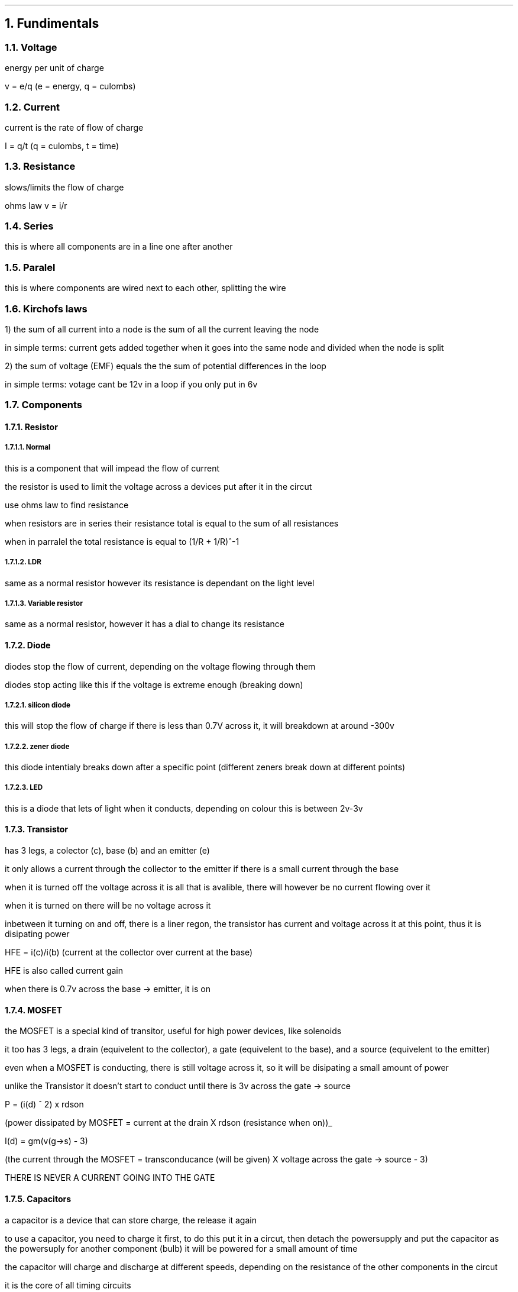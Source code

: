 .NH
Fundimentals
.NH 2
Voltage
.PP 
energy per unit of charge

v = e/q (e = energy, q = culombs)
.NH 2
Current
.PP
current is the rate of flow of charge 

I = q/t (q = culombs, t = time)
.NH 2
Resistance
.PP
slows/limits the flow of charge

ohms law v = i/r
.NH 2 
Series 
.PP
this is where all components are in a line one after another
.NH 2
Paralel
.PP
this is where components are wired next to each other, splitting the wire
.NH 2
Kirchofs laws
.PP
1) the sum of all current into a node is the sum of all the current leaving the node

in simple terms: current gets added together when it goes into the same node and divided when the node is split

2) the sum of voltage (EMF) equals the the sum of potential differences in the loop

in simple terms: votage cant be 12v in a loop if you only put in 6v 
.NH 2
Components
.NH 3
Resistor
.NH 4
Normal
.PP 
this is a component that will impead the flow of current

the resistor is used to limit the voltage across a devices put after it in the circut

use ohms law to find resistance

when resistors are in series their resistance total is equal to the sum of all resistances

when in parralel the total resistance is equal to (1/R + 1/R)^-1 
.NH 4
LDR
.PP
same as a normal resistor however its resistance is dependant on the light level
.NH 4
Variable resistor
.PP
same as a normal resistor, however it has a dial to change its resistance
.NH 3
Diode
.PP
diodes stop the flow of current, depending on the voltage flowing through them

diodes stop acting like this if the voltage is extreme enough (breaking down)
.NH 4
silicon diode
.PP
this will stop the flow of charge if there is less than 0.7V across it, it will breakdown at around -300v
.NH 4
zener diode
.PP
this diode intentialy breaks down after a specific point (different zeners break down at different points)
.NH 4
LED
.PP
this is a diode that lets of light when it conducts, depending on colour this is between 2v-3v
.NH 3
Transistor
.PP
has 3 legs, a colector (c), base (b) and an emitter (e)

it only allows a current through the collector to the emitter if there is a small current through the base

when it is turned off the voltage across it is all that is avalible, there will however be no current flowing over it

when it is turned on there will be no voltage across it

inbetween it turning on and off, there is a liner regon, the transistor has current and voltage across it at this point, thus it is disipating power

HFE = i(c)/i(b) (current at the collector over current at the base)

HFE is also called current gain

when there is 0.7v across the base -> emitter, it is on

.NH 3
MOSFET
.PP
the MOSFET is a special kind of transitor, useful for high power devices, like solenoids

it too has 3 legs, a drain (equivelent to the collector), a gate (equivelent to the base), and a source (equivelent to the emitter)

even when a MOSFET is conducting, there is still voltage across it, so it will be disipating a small amount of power

unlike the Transistor it doesn't start to conduct until there is 3v across the gate -> source

P = (i(d) ^ 2) x  rdson

(power dissipated by MOSFET = current at the drain X rdson (resistance when on))_

I(d) = gm(v(g->s) - 3)

(the current through the MOSFET = transconducance (will be given) X voltage across the gate -> source - 3)

THERE IS NEVER A CURRENT GOING INTO THE GATE
.NH 3
Capacitors
.PP
a capacitor is a device that can store charge, the release it again

to use a capacitor, you need to charge it first, to do this put it in a circut, then detach the powersupply and put the capacitor as the powersuply for another component (bulb) it will be powered for a small amount of time

the capacitor will charge and discharge at different speeds, depending on the resistance of the other components in the circut

it is the core of all timing circuits

capacitance is mesured in farads (F)
